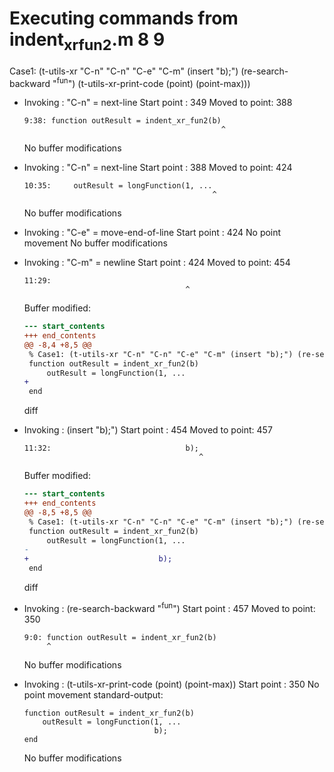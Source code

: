 #+startup: showall

* Executing commands from indent_xr_fun2.m:8:9:

  Case1: (t-utils-xr "C-n" "C-n" "C-e" "C-m" (insert "b);") (re-search-backward "^fun") (t-utils-xr-print-code (point) (point-max)))

- Invoking      : "C-n" = next-line
  Start point   :  349
  Moved to point:  388
  : 9:38: function outResult = indent_xr_fun2(b)
  :                                             ^
  No buffer modifications

- Invoking      : "C-n" = next-line
  Start point   :  388
  Moved to point:  424
  : 10:35:     outResult = longFunction(1, ...
  :                                           ^
  No buffer modifications

- Invoking      : "C-e" = move-end-of-line
  Start point   :  424
  No point movement
  No buffer modifications

- Invoking      : "C-m" = newline
  Start point   :  424
  Moved to point:  454
  : 11:29:                              
  :                                     ^
  Buffer modified:
  #+begin_src diff
--- start_contents
+++ end_contents
@@ -8,4 +8,5 @@
 % Case1: (t-utils-xr "C-n" "C-n" "C-e" "C-m" (insert "b);") (re-search-backward "^fun") (t-utils-xr-print-code (point) (point-max)))
 function outResult = indent_xr_fun2(b)
     outResult = longFunction(1, ...
+                             
 end
  #+end_src diff

- Invoking      : (insert "b);")
  Start point   :  454
  Moved to point:  457
  : 11:32:                              b);
  :                                        ^
  Buffer modified:
  #+begin_src diff
--- start_contents
+++ end_contents
@@ -8,5 +8,5 @@
 % Case1: (t-utils-xr "C-n" "C-n" "C-e" "C-m" (insert "b);") (re-search-backward "^fun") (t-utils-xr-print-code (point) (point-max)))
 function outResult = indent_xr_fun2(b)
     outResult = longFunction(1, ...
-                             
+                             b);
 end
  #+end_src diff

- Invoking      : (re-search-backward "^fun")
  Start point   :  457
  Moved to point:  350
  : 9:0: function outResult = indent_xr_fun2(b)
  :      ^
  No buffer modifications

- Invoking      : (t-utils-xr-print-code (point) (point-max))
  Start point   :  350
  No point movement
  standard-output:
  #+begin_src matlab-ts
function outResult = indent_xr_fun2(b)
    outResult = longFunction(1, ...
                             b);
end
  #+end_src
  No buffer modifications
